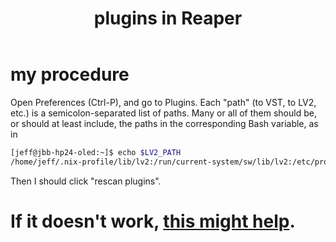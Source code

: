 :PROPERTIES:
:ID:       53710a45-f8f9-40b2-a4eb-9555b8b3437a
:END:
#+title: plugins in Reaper
* my procedure
Open Preferences (Ctrl-P),
and go to Plugins.
Each "path" (to VST, to LV2, etc.) is a semicolon-separated list of paths.
Many or all of them should be, or should at least include, the paths in the corresponding Bash variable, as in
#+BEGIN_SRC bash
[jeff@jbb-hp24-oled:~]$ echo $LV2_PATH
/home/jeff/.nix-profile/lib/lv2:/run/current-system/sw/lib/lv2:/etc/profiles/per-user/jeff/lib/lv2:/home/jeff/.lv2
#+END_SRC
Then I should click "rescan plugins".
* If it doesn't work, [[id:86128580-cc10-4279-87b6-8c869dc44b8e][this might help]].
